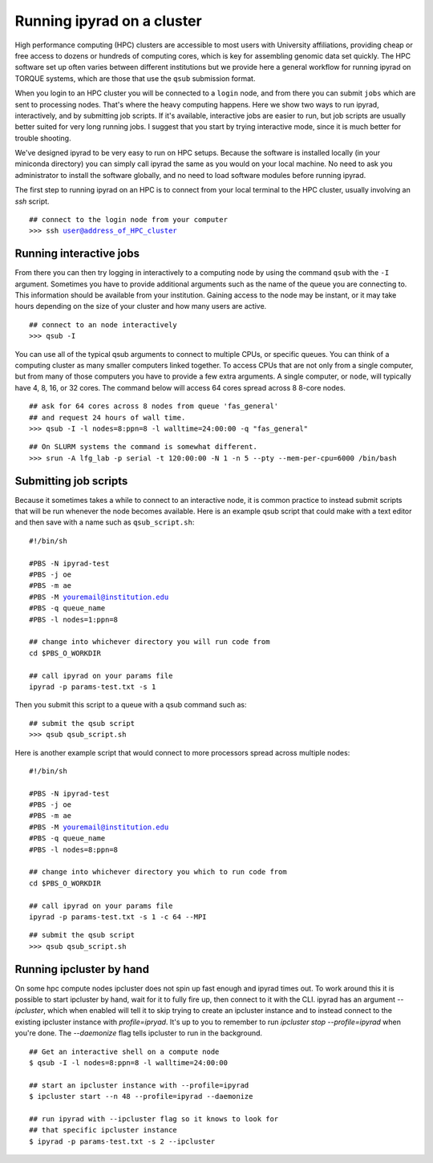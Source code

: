 



.. _HPCscript:

Running ipyrad on a cluster
^^^^^^^^^^^^^^^^^^^^^^^^^^^

High performance computing (HPC) clusters are accessible to most 
users with University affiliations, providing cheap or free access
to dozens or hundreds of computing cores, which is key for 
assembling genomic data set quickly. The HPC software set up often varies 
between different institutions but we provide here a general workflow 
for running ipyrad on TORQUE systems, which are those that 
use the ``qsub`` submission format. 

When you login to an HPC cluster you will be connected to a
``login`` node, and from there you can submit ``jobs`` which 
are sent to processing nodes. That's where the heavy computing happens.
Here we show two ways to run ipyrad, interactively, and by submitting job
scripts. If it's available, interactive jobs are easier to run, 
but job scripts are usually better suited for very long running jobs. 
I suggest that you start by trying interactive mode, since it
is much better for trouble shooting.

We've designed ipyrad to be very easy to run on HPC setups. 
Because the software is installed locally (in your miniconda directory)
you can simply call ipyrad the same as you would on your local
machine. No need to ask you administrator to install the software
globally, and no need to load software modules before running 
ipyrad. 

The first step to running ipyrad on an HPC is to connect 
from your local terminal to 
the HPC cluster, usually involving an `ssh` script. 

.. parsed-literal::

    ## connect to the login node from your computer
    >>> ssh user@address_of_HPC_cluster


Running interactive jobs
------------------------
From there you can then try logging in interactively to a 
computing node by using the command ``qsub`` with the ``-I``
argument. Sometimes you have to provide additional
arguments such as the name of the queue you are connecting to.
This information should be available from your institution.
Gaining access to the node may be instant, or it may take hours
depending on the size of your cluster and how many users are 
active.

.. parsed-literal::

    ## connect to an node interactively
    >>> qsub -I 


You can use all of the typical qsub arguments to connect
to multiple CPUs, or specific queues. You can think of a 
computing cluster as many smaller computers linked together. 
To access CPUs that are not only from a single computer, 
but from many of those computers you have to provide 
a few extra arguments. A single computer, or ``node``, 
will typically have 4, 8, 16, or 32 cores. The command below
will access 64 cores spread across 8 8-core nodes. 


.. parsed-literal::

    ## ask for 64 cores across 8 nodes from queue 'fas_general' 
    ## and request 24 hours of wall time.
    >>> qsub -I -l nodes=8:ppn=8 -l walltime=24:00:00 -q "fas_general"
    
.. parsed-literal::

    ## On SLURM systems the command is somewhat different.
    >>> srun -A lfg_lab -p serial -t 120:00:00 -N 1 -n 5 --pty --mem-per-cpu=6000 /bin/bash

Submitting job scripts
----------------------
Because it sometimes takes a while to connect to an interactive
node, it is common practice to instead submit scripts that will
be run whenever the node becomes available. Here is an example
qsub script that could make with a text editor and then 
save with a name such as ``qsub_script.sh``:

.. parsed-literal::

    #!/bin/sh

    #PBS -N ipyrad-test
    #PBS -j oe
    #PBS -m ae
    #PBS -M youremail@institution.edu
    #PBS -q queue_name
    #PBS -l nodes=1:ppn=8

    ## change into whichever directory you will run code from
    cd $PBS_O_WORKDIR

    ## call ipyrad on your params file
    ipyrad -p params-test.txt -s 1 


Then you submit this script to a queue with a qsub command such as:

.. parsed-literal::

    ## submit the qsub script
    >>> qsub qsub_script.sh


Here is another example script that would connect to more processors
spread across multiple nodes:

.. parsed-literal::

    #!/bin/sh

    #PBS -N ipyrad-test
    #PBS -j oe
    #PBS -m ae
    #PBS -M youremail@institution.edu
    #PBS -q queue_name
    #PBS -l nodes=8:ppn=8

    ## change into whichever directory you which to run code from
    cd $PBS_O_WORKDIR

    ## call ipyrad on your params file
    ipyrad -p params-test.txt -s 1 -c 64 --MPI


.. parsed-literal::

    ## submit the qsub script
    >>> qsub qsub_script.sh

Running ipcluster by hand
-------------------------

On some hpc compute nodes ipcluster does not spin up fast enough
and ipyrad times out. To work around this it is possible to start
ipcluster by hand, wait for it to fully fire up, then connect to
it with the CLI. ipyrad has an argument `--ipcluster`, which when 
enabled will tell it to skip trying to create an ipcluster 
instance and to instead connect to the existing ipcluster 
instance with `profile=ipryad`. It's up to you to remember to run 
`ipcluster stop --profile=ipyrad` when you're done. The 
`--daemonize` flag tells ipcluster to run in the background.

.. parsed-literal::
    ## Get an interactive shell on a compute node
    $ qsub -I -l nodes=8:ppn=8 -l walltime=24:00:00
    
    ## start an ipcluster instance with --profile=ipyrad
    $ ipcluster start --n 48 --profile=ipyrad --daemonize

    ## run ipyrad with --ipcluster flag so it knows to look for 
    ## that specific ipcluster instance
    $ ipyrad -p params-test.txt -s 2 --ipcluster


